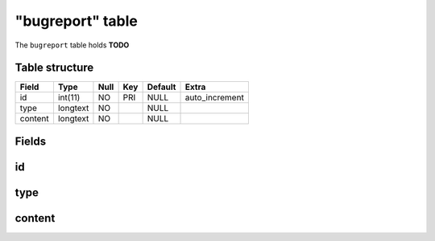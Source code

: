 .. _db-character-bugreport:

=================
"bugreport" table
=================

The ``bugreport`` table holds **TODO**

Table structure
---------------

+-----------+------------+--------+-------+-----------+-------------------+
| Field     | Type       | Null   | Key   | Default   | Extra             |
+===========+============+========+=======+===========+===================+
| id        | int(11)    | NO     | PRI   | NULL      | auto\_increment   |
+-----------+------------+--------+-------+-----------+-------------------+
| type      | longtext   | NO     |       | NULL      |                   |
+-----------+------------+--------+-------+-----------+-------------------+
| content   | longtext   | NO     |       | NULL      |                   |
+-----------+------------+--------+-------+-----------+-------------------+

Fields
------

id
--

type
----

content
-------

